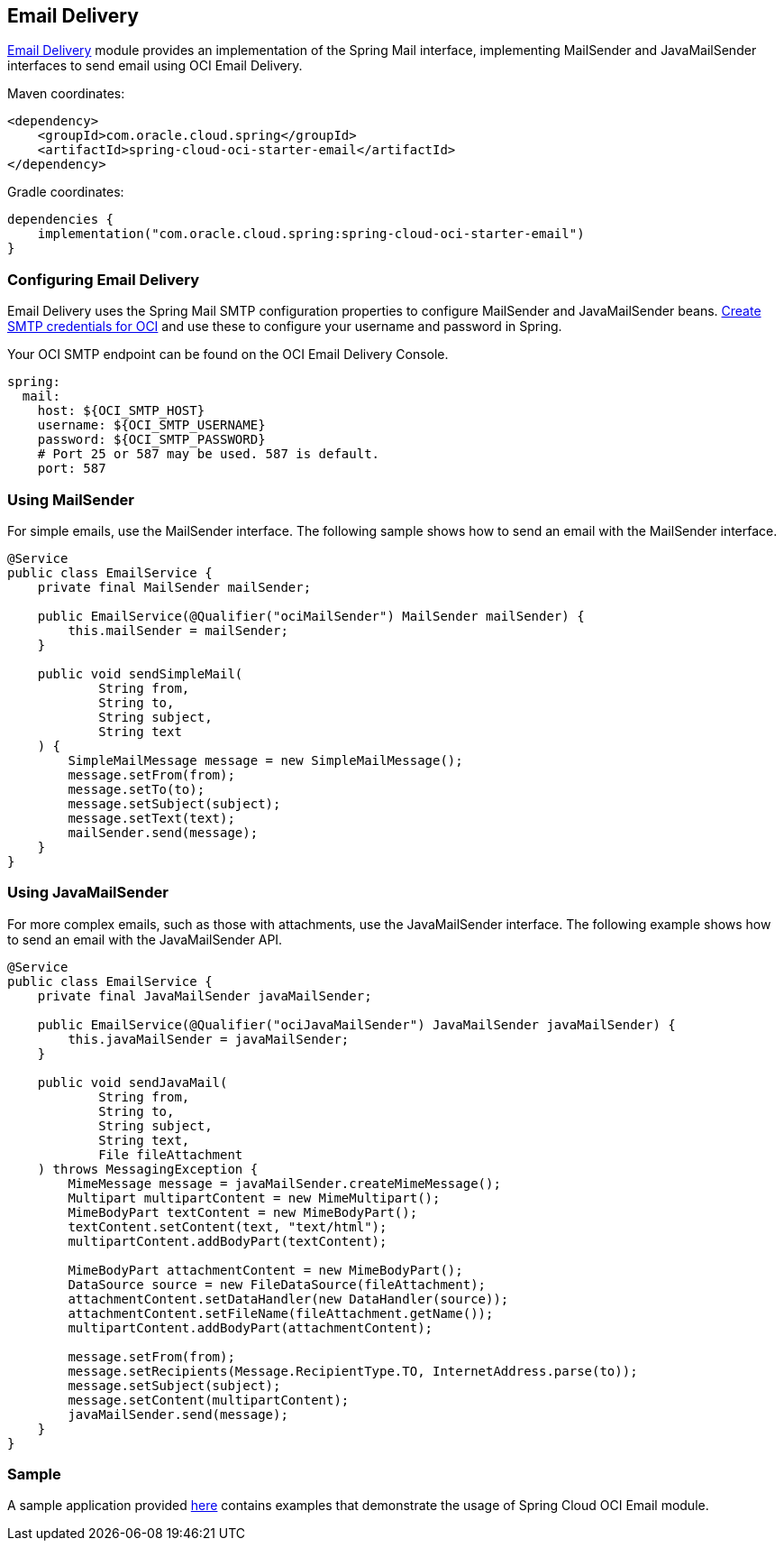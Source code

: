 // Copyright (c) 2024, Oracle and/or its affiliates.
// Licensed under the Universal Permissive License v 1.0 as shown at https://oss.oracle.com/licenses/upl/

[#email-delivery]
== Email Delivery

https://docs.oracle.com/en-us/iaas/Content/Email/home.htm[Email Delivery] module provides an implementation of the Spring Mail interface, implementing MailSender and JavaMailSender interfaces to send email using OCI Email Delivery.

Maven coordinates:

[source,xml]
----
<dependency>
    <groupId>com.oracle.cloud.spring</groupId>
    <artifactId>spring-cloud-oci-starter-email</artifactId>
</dependency>
----

Gradle coordinates:

[source,subs="normal"]
----
dependencies {
    implementation("com.oracle.cloud.spring:spring-cloud-oci-starter-email")
}
----

=== Configuring Email Delivery

Email Delivery uses the Spring Mail SMTP configuration properties to configure MailSender and JavaMailSender beans. https://docs.oracle.com/en-us/iaas/Content/Email/Reference/gettingstarted_topic-create-smtp-credentials.htm#top[Create SMTP credentials for OCI] and use these to configure your username and password in Spring.

Your OCI SMTP endpoint can be found on the OCI Email Delivery Console.

[source,yaml]
----
spring:
  mail:
    host: ${OCI_SMTP_HOST}
    username: ${OCI_SMTP_USERNAME}
    password: ${OCI_SMTP_PASSWORD}
    # Port 25 or 587 may be used. 587 is default.
    port: 587
----

=== Using MailSender

For simple emails, use the MailSender interface. The following sample shows how to send an email with the MailSender interface.

[source,java]
----
@Service
public class EmailService {
    private final MailSender mailSender;

    public EmailService(@Qualifier("ociMailSender") MailSender mailSender) {
        this.mailSender = mailSender;
    }

    public void sendSimpleMail(
            String from,
            String to,
            String subject,
            String text
    ) {
        SimpleMailMessage message = new SimpleMailMessage();
        message.setFrom(from);
        message.setTo(to);
        message.setSubject(subject);
        message.setText(text);
        mailSender.send(message);
    }
}
----

=== Using JavaMailSender

For more complex emails, such as those with attachments, use the JavaMailSender interface. The following example shows how to send an email with the JavaMailSender API.

[source,java]
----
@Service
public class EmailService {
    private final JavaMailSender javaMailSender;

    public EmailService(@Qualifier("ociJavaMailSender") JavaMailSender javaMailSender) {
        this.javaMailSender = javaMailSender;
    }

    public void sendJavaMail(
            String from,
            String to,
            String subject,
            String text,
            File fileAttachment
    ) throws MessagingException {
        MimeMessage message = javaMailSender.createMimeMessage();
        Multipart multipartContent = new MimeMultipart();
        MimeBodyPart textContent = new MimeBodyPart();
        textContent.setContent(text, "text/html");
        multipartContent.addBodyPart(textContent);

        MimeBodyPart attachmentContent = new MimeBodyPart();
        DataSource source = new FileDataSource(fileAttachment);
        attachmentContent.setDataHandler(new DataHandler(source));
        attachmentContent.setFileName(fileAttachment.getName());
        multipartContent.addBodyPart(attachmentContent);

        message.setFrom(from);
        message.setRecipients(Message.RecipientType.TO, InternetAddress.parse(to));
        message.setSubject(subject);
        message.setContent(multipartContent);
        javaMailSender.send(message);
    }
}
----

=== Sample

A sample application provided https://github.com/oracle/spring-cloud-oci/tree/main/spring-cloud-oci-samples/spring-cloud-oci-email-sample[here] contains examples that demonstrate the usage of Spring Cloud OCI Email module.
